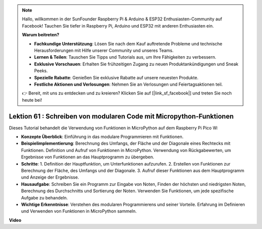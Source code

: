 .. note::

    Hallo, willkommen in der SunFounder Raspberry Pi & Arduino & ESP32 Enthusiasten-Community auf Facebook! Tauchen Sie tiefer in Raspberry Pi, Arduino und ESP32 mit anderen Enthusiasten ein.

    **Warum beitreten?**

    - **Fachkundige Unterstützung**: Lösen Sie nach dem Kauf auftretende Probleme und technische Herausforderungen mit Hilfe unserer Community und unseres Teams.
    - **Lernen & Teilen**: Tauschen Sie Tipps und Tutorials aus, um Ihre Fähigkeiten zu verbessern.
    - **Exklusive Vorschauen**: Erhalten Sie frühzeitigen Zugang zu neuen Produktankündigungen und Sneak Peeks.
    - **Spezielle Rabatte**: Genießen Sie exklusive Rabatte auf unsere neuesten Produkte.
    - **Festliche Aktionen und Verlosungen**: Nehmen Sie an Verlosungen und Feiertagsaktionen teil.

    👉 Bereit, mit uns zu entdecken und zu kreieren? Klicken Sie auf [|link_sf_facebook|] und treten Sie noch heute bei!

Lektion 61 : Schreiben von modularen Code mit Micropython-Funktionen
=============================================================================

Dieses Tutorial behandelt die Verwendung von Funktionen in MicroPython auf dem Raspberry Pi Pico W:

* **Konzepte Überblick**: Einführung in das modulare Programmieren mit Funktionen.
* **Beispielimplementierung**: Berechnung des Umfangs, der Fläche und der Diagonale eines Rechtecks mit Funktionen. Definition und Aufruf von Funktionen in MicroPython. Verwendung von Rückgabewerten, um Ergebnisse von Funktionen an das Hauptprogramm zu übergeben.
* **Schritte**:
  1. Definition der Hauptfunktion, um Unterfunktionen aufzurufen.
  2. Erstellen von Funktionen zur Berechnung der Fläche, des Umfangs und der Diagonale.
  3. Aufruf dieser Funktionen aus dem Hauptprogramm und Anzeige der Ergebnisse.
* **Hausaufgabe**: Schreiben Sie ein Programm zur Eingabe von Noten, Finden der höchsten und niedrigsten Noten, Berechnung des Durchschnitts und Sortierung der Noten. Verwenden Sie Funktionen, um jede spezifische Aufgabe zu behandeln.
* **Wichtige Erkenntnisse**: Verstehen des modularen Programmierens und seiner Vorteile. Erfahrung im Definieren und Verwenden von Funktionen in MicroPython sammeln.


**Video** 

.. raw:: html

    <iframe width="700" height="500" src="https://www.youtube.com/embed/ExcQT3A91y4?si=w3CfzQ13Cmr7k7gl" title="YouTube video player" frameborder="0" allow="accelerometer; autoplay; clipboard-write; encrypted-media; gyroscope; picture-in-picture; web-share" allowfullscreen></iframe>

